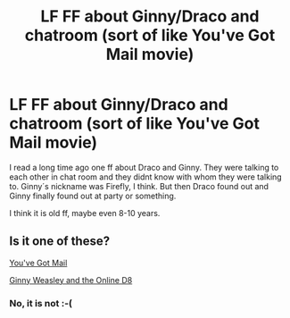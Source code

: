 #+TITLE: LF FF about Ginny/Draco and chatroom (sort of like You've Got Mail movie)

* LF FF about Ginny/Draco and chatroom (sort of like You've Got Mail movie)
:PROPERTIES:
:Author: Caroline115
:Score: 4
:DateUnix: 1523141612.0
:DateShort: 2018-Apr-08
:FlairText: Request
:END:
I read a long time ago one ff about Draco and Ginny. They were talking to each other in chat room and they didnt know with whom they were talking to. Ginny´s nickname was Firefly, I think. But then Draco found out and Ginny finally found out at party or something.

I think it is old ff, maybe even 8-10 years.


** Is it one of these?

[[http://www.dracoandginny.com/viewstory.php?sid=4569][You've Got Mail]]

[[http://www.dracoandginny.com/viewstory.php?sid=3416][Ginny Weasley and the Online D8]]
:PROPERTIES:
:Author: PsychoGeek
:Score: 1
:DateUnix: 1523165458.0
:DateShort: 2018-Apr-08
:END:

*** No, it is not :-(
:PROPERTIES:
:Author: Caroline115
:Score: 1
:DateUnix: 1523186033.0
:DateShort: 2018-Apr-08
:END:
